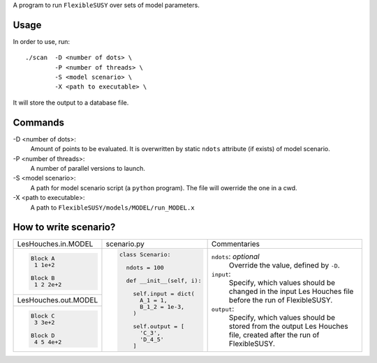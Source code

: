 A program to run ``FlexibleSUSY`` over sets of model parameters.

Usage
-----

In order to use, run::

   ./scan  -D <number of dots> \
           -P <number of threads> \
           -S <model scenario> \
           -X <path to executable> \

It will store the output to a database file.

Commands
--------

-D <number of dots>:
   Amount of points to be evaluated.
   It is overwritten by static ``ndots`` attribute (if exists) of
   model scenario.

-P <number of threads>:
   A number of parallel versions to launch.

-S <model scenario>:
   A path for model scenario script (a ``python`` program).
   The file will owerride the one in a cwd.

-X <path to executable>:
   A path to ``FlexibleSUSY/models/MODEL/run_MODEL.x``

How to write scenario?
----------------------

+----------------------+----------------------------+-------------------------+
| LesHouches.in.MODEL  | scenario.py                | Commentaries            |
+----------------------+----------------------------+-------------------------+
|.. code-block::       |.. code-block:: python      |``ndots``: *optional*    |
|                      |                            |   Override the value,   |
|   Block A            |   class Scenario:          |   defined by ``-D``.    |
|    1 1e+2            |                            |                         |
|                      |     ndots = 100            |``input``:               |
|   Block B            |                            |   Specify, which        |
|    1 2 2e+2          |     def __init__(self, i): |   values should be      |
|                      |                            |   changed in the input  |
|                      |       self.input = dict(   |   Les Houches file      |
|                      |         A_1 = 1,           |   before the run of     |
+----------------------+         B_1_2 = 1e-3,      |   FlexibleSUSY.         |
| LesHouches.out.MODEL |       )                    |                         |
+----------------------+                            |``output``:              |
|.. code-block::       |       self.output = [      |   Specify, which values |
|                      |         'C_3',             |   should be stored from |
|   Block C            |         'D_4_5'            |   the output Les Houches|
|    3 3e+2            |       ]                    |   file, created after   |
|                      |                            |   the run of            |
|   Block D            |                            |   FlexibleSUSY.         |
|    4 5 4e+2          |                            |                         |
+----------------------+----------------------------+-------------------------+
